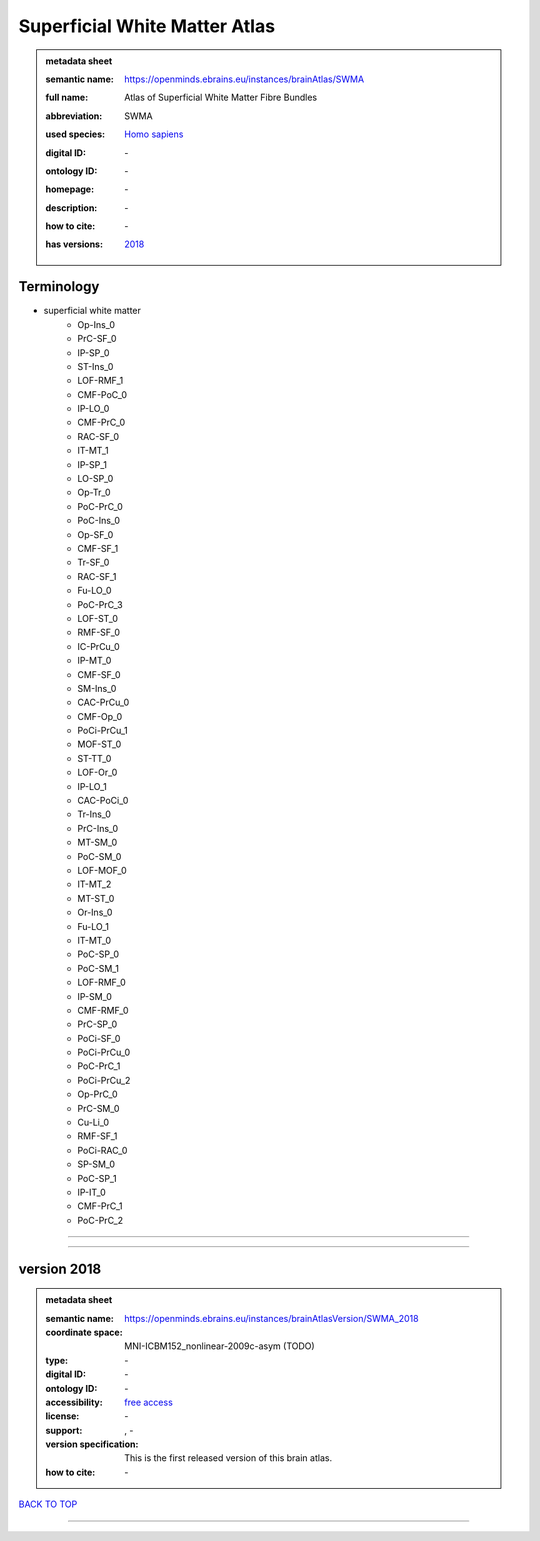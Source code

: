 ##############################
Superficial White Matter Atlas
##############################

.. admonition:: metadata sheet

   :semantic name: https://openminds.ebrains.eu/instances/brainAtlas/SWMA
   :full name: Atlas of Superficial White Matter Fibre Bundles
   :abbreviation: SWMA
   :used species: `Homo sapiens <https://openminds-documentation.readthedocs.io/en/latest/libraries/terminologies/species.html#homo-sapiens>`_
   :digital ID: \-
   :ontology ID: \-
   :homepage: \-
   :description: \-
   :how to cite: \-
   :has versions: | `2018 <https://openminds-documentation.readthedocs.io/en/latest/libraries/brainAtlases/Superficial%20White%20Matter%20Atlas.html#version-2018>`_

Terminology
###########
* superficial white matter
   * Op-Ins_0
   * PrC-SF_0
   * IP-SP_0
   * ST-Ins_0
   * LOF-RMF_1
   * CMF-PoC_0
   * IP-LO_0
   * CMF-PrC_0
   * RAC-SF_0
   * IT-MT_1
   * IP-SP_1
   * LO-SP_0
   * Op-Tr_0
   * PoC-PrC_0
   * PoC-Ins_0
   * Op-SF_0
   * CMF-SF_1
   * Tr-SF_0
   * RAC-SF_1
   * Fu-LO_0
   * PoC-PrC_3
   * LOF-ST_0
   * RMF-SF_0
   * IC-PrCu_0
   * IP-MT_0
   * CMF-SF_0
   * SM-Ins_0
   * CAC-PrCu_0
   * CMF-Op_0
   * PoCi-PrCu_1
   * MOF-ST_0
   * ST-TT_0
   * LOF-Or_0
   * IP-LO_1
   * CAC-PoCi_0
   * Tr-Ins_0
   * PrC-Ins_0
   * MT-SM_0
   * PoC-SM_0
   * LOF-MOF_0
   * IT-MT_2
   * MT-ST_0
   * Or-Ins_0
   * Fu-LO_1
   * IT-MT_0
   * PoC-SP_0
   * PoC-SM_1
   * LOF-RMF_0
   * IP-SM_0
   * CMF-RMF_0
   * PrC-SP_0
   * PoCi-SF_0
   * PoCi-PrCu_0
   * PoC-PrC_1
   * PoCi-PrCu_2
   * Op-PrC_0
   * PrC-SM_0
   * Cu-Li_0
   * RMF-SF_1
   * PoCi-RAC_0
   * SP-SM_0
   * PoC-SP_1
   * IP-IT_0
   * CMF-PrC_1
   * PoC-PrC_2

------------

------------

version 2018
############

.. admonition:: metadata sheet

   :semantic name: https://openminds.ebrains.eu/instances/brainAtlasVersion/SWMA_2018
   :coordinate space: MNI-ICBM152_nonlinear-2009c-asym \(TODO\)
   :type: \-
   :digital ID: \-
   :ontology ID: \-
   :accessibility: `free access <https://openminds-documentation.readthedocs.io/en/latest/libraries/terminologies/productAccessibility.html#free-access>`_
   :license: \-
   :support: \, -
   :version specification: This is the first released version of this brain atlas.
   :how to cite: \-

`BACK TO TOP <Superficial White Matter Atlas_>`_

------------

